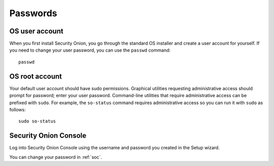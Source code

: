 .. _passwords:

Passwords
=========

OS user account
---------------

When you first install Security Onion, you go through the standard OS installer and create a user account for yourself.  If you need to change your user password, you can use the ``passwd`` command:

::

    passwd
    
OS root account
---------------

Your default user account should have sudo permissions. Graphical utilities requesting administrative access should prompt for password; enter your user password. Command-line utilities that require administrative access can be prefixed with ``sudo``. For example, the ``so-status`` command requires administrative access so you can run it with ``sudo`` as follows:

::

    sudo so-status

Security Onion Console
----------------------

Log into Security Onion Console using the username and password you created in the Setup wizard.

You can change your password in :ref:`soc`.
